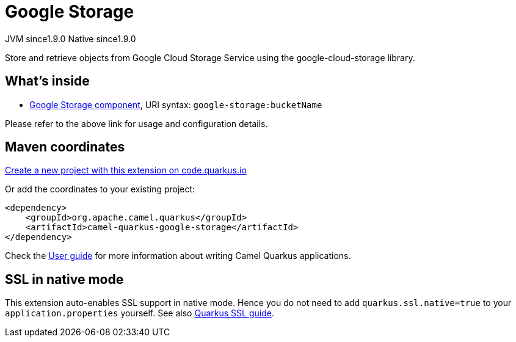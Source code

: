 // Do not edit directly!
// This file was generated by camel-quarkus-maven-plugin:update-extension-doc-page
= Google Storage
:linkattrs:
:cq-artifact-id: camel-quarkus-google-storage
:cq-native-supported: true
:cq-status: Stable
:cq-status-deprecation: Stable
:cq-description: Store and retrieve objects from Google Cloud Storage Service using the google-cloud-storage library.
:cq-deprecated: false
:cq-jvm-since: 1.9.0
:cq-native-since: 1.9.0

[.badges]
[.badge-key]##JVM since##[.badge-supported]##1.9.0## [.badge-key]##Native since##[.badge-supported]##1.9.0##

Store and retrieve objects from Google Cloud Storage Service using the google-cloud-storage library.

== What's inside

* xref:{cq-camel-components}::google-storage-component.adoc[Google Storage component], URI syntax: `google-storage:bucketName`

Please refer to the above link for usage and configuration details.

== Maven coordinates

https://code.quarkus.io/?extension-search=camel-quarkus-google-storage[Create a new project with this extension on code.quarkus.io, window="_blank"]

Or add the coordinates to your existing project:

[source,xml]
----
<dependency>
    <groupId>org.apache.camel.quarkus</groupId>
    <artifactId>camel-quarkus-google-storage</artifactId>
</dependency>
----

Check the xref:user-guide/index.adoc[User guide] for more information about writing Camel Quarkus applications.

== SSL in native mode

This extension auto-enables SSL support in native mode. Hence you do not need to add
`quarkus.ssl.native=true` to your `application.properties` yourself. See also
https://quarkus.io/guides/native-and-ssl[Quarkus SSL guide].
